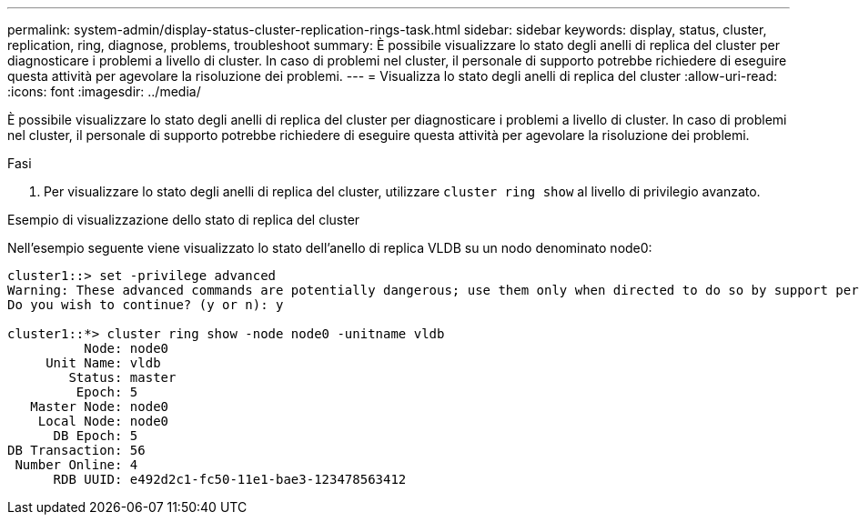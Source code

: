 ---
permalink: system-admin/display-status-cluster-replication-rings-task.html 
sidebar: sidebar 
keywords: display, status, cluster, replication, ring, diagnose, problems, troubleshoot 
summary: È possibile visualizzare lo stato degli anelli di replica del cluster per diagnosticare i problemi a livello di cluster. In caso di problemi nel cluster, il personale di supporto potrebbe richiedere di eseguire questa attività per agevolare la risoluzione dei problemi. 
---
= Visualizza lo stato degli anelli di replica del cluster
:allow-uri-read: 
:icons: font
:imagesdir: ../media/


[role="lead"]
È possibile visualizzare lo stato degli anelli di replica del cluster per diagnosticare i problemi a livello di cluster. In caso di problemi nel cluster, il personale di supporto potrebbe richiedere di eseguire questa attività per agevolare la risoluzione dei problemi.

.Fasi
. Per visualizzare lo stato degli anelli di replica del cluster, utilizzare `cluster ring show` al livello di privilegio avanzato.


.Esempio di visualizzazione dello stato di replica del cluster
Nell'esempio seguente viene visualizzato lo stato dell'anello di replica VLDB su un nodo denominato node0:

[listing]
----
cluster1::> set -privilege advanced
Warning: These advanced commands are potentially dangerous; use them only when directed to do so by support personnel.
Do you wish to continue? (y or n): y

cluster1::*> cluster ring show -node node0 -unitname vldb
          Node: node0
     Unit Name: vldb
        Status: master
         Epoch: 5
   Master Node: node0
    Local Node: node0
      DB Epoch: 5
DB Transaction: 56
 Number Online: 4
      RDB UUID: e492d2c1-fc50-11e1-bae3-123478563412
----